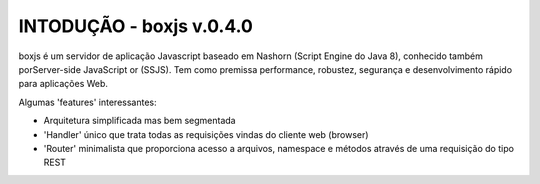 INTODUÇÃO - boxjs v.0.4.0
_________________________

boxjs é um servidor de aplicação Javascript baseado em Nashorn (Script Engine do Java 8), conhecido também porServer-side JavaScript or (SSJS).
Tem como premissa performance, robustez, segurança e desenvolvimento rápido para aplicações Web.

Algumas 'features' interessantes:

* Arquitetura simplificada mas bem segmentada
* 'Handler' único que trata todas as requisições vindas do cliente web (browser)
* 'Router' minimalista que proporciona acesso a arquivos, namespace e métodos através de uma requisição do tipo REST
